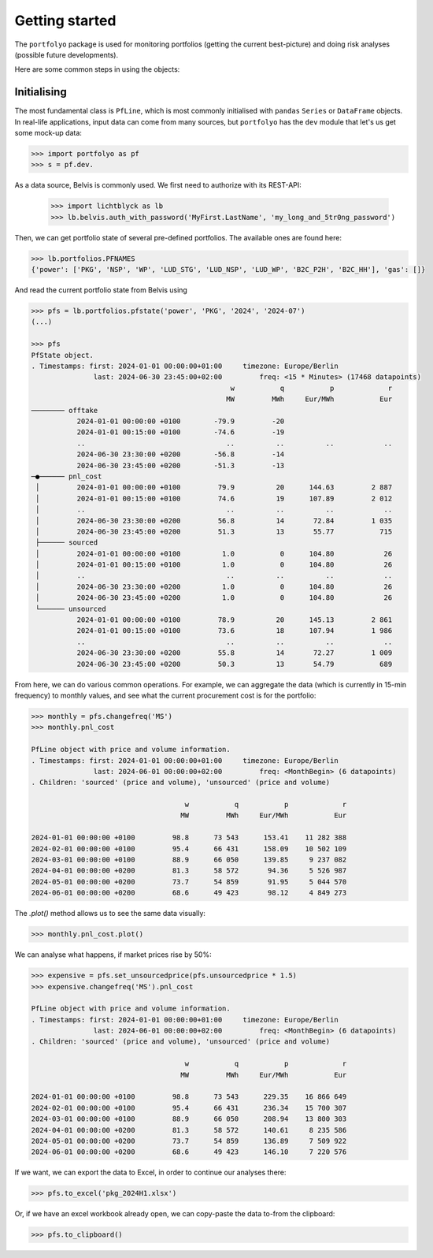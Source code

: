 ===============
Getting started
===============

The ``portfolyo`` package is used for monitoring portfolios (getting the current best-picture) and doing risk analyses (possible future developments).

Here are some common steps in using the objects:

Initialising
============

The most fundamental class is ``PfLine``, which is most commonly initialised with ``pandas`` ``Series`` or ``DataFrame`` objects. In real-life applications, input data can come from many sources, but ``portfolyo`` has the ``dev`` module that let's us get some mock-up data:

.. code-block::

   >>> import portfolyo as pf
   >>> s = pf.dev.





As a data source, Belvis is commonly used. We first need to authorize with its REST-API:
   
   >>> import lichtblyck as lb
   >>> lb.belvis.auth_with_password('MyFirst.LastName', 'my_long_and_5tr0ng_password')

Then, we can get portfolio state of several pre-defined portfolios. The available ones are found here:

.. code-block::

   >>> lb.portfolios.PFNAMES
   {'power': ['PKG', 'NSP', 'WP', 'LUD_STG', 'LUD_NSP', 'LUD_WP', 'B2C_P2H', 'B2C_HH'], 'gas': []}

And read the current portfolio state from Belvis using

.. code-block::

   >>> pfs = lb.portfolios.pfstate('power', 'PKG', '2024', '2024-07')
   (...)
   
   >>> pfs
   PfState object.
   . Timestamps: first: 2024-01-01 00:00:00+01:00     timezone: Europe/Berlin
                  last: 2024-06-30 23:45:00+02:00         freq: <15 * Minutes> (17468 datapoints)
                                                   w           q           p             r
                                                  MW         MWh     Eur/MWh           Eur
   ──────── offtake
              2024-01-01 00:00:00 +0100        -79.9         -20                          
              2024-01-01 00:15:00 +0100        -74.6         -19                          
              ..                                  ..          ..          ..            ..
              2024-06-30 23:30:00 +0200        -56.8         -14                          
              2024-06-30 23:45:00 +0200        -51.3         -13                          
   ─●────── pnl_cost
    │         2024-01-01 00:00:00 +0100         79.9          20      144.63         2 887
    │         2024-01-01 00:15:00 +0100         74.6          19      107.89         2 012
    │         ..                                  ..          ..          ..            ..
    │         2024-06-30 23:30:00 +0200         56.8          14       72.84         1 035
    │         2024-06-30 23:45:00 +0200         51.3          13       55.77           715
    ├────── sourced
    │         2024-01-01 00:00:00 +0100          1.0           0      104.80            26
    │         2024-01-01 00:15:00 +0100          1.0           0      104.80            26
    │         ..                                  ..          ..          ..            ..
    │         2024-06-30 23:30:00 +0200          1.0           0      104.80            26
    │         2024-06-30 23:45:00 +0200          1.0           0      104.80            26
    └────── unsourced
              2024-01-01 00:00:00 +0100         78.9          20      145.13         2 861
              2024-01-01 00:15:00 +0100         73.6          18      107.94         1 986
              ..                                  ..          ..          ..            ..
              2024-06-30 23:30:00 +0200         55.8          14       72.27         1 009
              2024-06-30 23:45:00 +0200         50.3          13       54.79           689

From here, we can do various common operations. For example, we can aggregate the data (which is currently in 15-min frequency) to monthly values, and see what the current procurement cost is for the portfolio:

.. code-block::

   >>> monthly = pfs.changefreq('MS')
   >>> monthly.pnl_cost

   PfLine object with price and volume information.
   . Timestamps: first: 2024-01-01 00:00:00+01:00     timezone: Europe/Berlin
                  last: 2024-06-01 00:00:00+02:00         freq: <MonthBegin> (6 datapoints)
   . Children: 'sourced' (price and volume), 'unsourced' (price and volume)

                                        w           q           p             r
                                       MW         MWh     Eur/MWh           Eur

   2024-01-01 00:00:00 +0100         98.8      73 543      153.41    11 282 388
   2024-02-01 00:00:00 +0100         95.4      66 431      158.09    10 502 109
   2024-03-01 00:00:00 +0100         88.9      66 050      139.85     9 237 082
   2024-04-01 00:00:00 +0200         81.3      58 572       94.36     5 526 987
   2024-05-01 00:00:00 +0200         73.7      54 859       91.95     5 044 570
   2024-06-01 00:00:00 +0200         68.6      49 423       98.12     4 849 273

The `.plot()` method allows us to see the same data visually:

.. code-block::

   >>> monthly.pnl_cost.plot()



We can analyse what happens, if market prices rise by 50%:

.. code-block::

   >>> expensive = pfs.set_unsourcedprice(pfs.unsourcedprice * 1.5)
   >>> expensive.changefreq('MS').pnl_cost
   
   PfLine object with price and volume information.
   . Timestamps: first: 2024-01-01 00:00:00+01:00     timezone: Europe/Berlin
                  last: 2024-06-01 00:00:00+02:00         freq: <MonthBegin> (6 datapoints)
   . Children: 'sourced' (price and volume), 'unsourced' (price and volume)
   
                                        w           q           p             r
                                       MW         MWh     Eur/MWh           Eur
   
   2024-01-01 00:00:00 +0100         98.8      73 543      229.35    16 866 649
   2024-02-01 00:00:00 +0100         95.4      66 431      236.34    15 700 307
   2024-03-01 00:00:00 +0100         88.9      66 050      208.94    13 800 303
   2024-04-01 00:00:00 +0200         81.3      58 572      140.61     8 235 586
   2024-05-01 00:00:00 +0200         73.7      54 859      136.89     7 509 922
   2024-06-01 00:00:00 +0200         68.6      49 423      146.10     7 220 576

If we want, we can export the data to Excel, in order to continue our analyses there:

.. code-block::

   >>> pfs.to_excel('pkg_2024H1.xlsx')

Or, if we have an excel workbook already open, we can copy-paste the data to-from the clipboard:

.. code-block::

   >>> pfs.to_clipboard()

